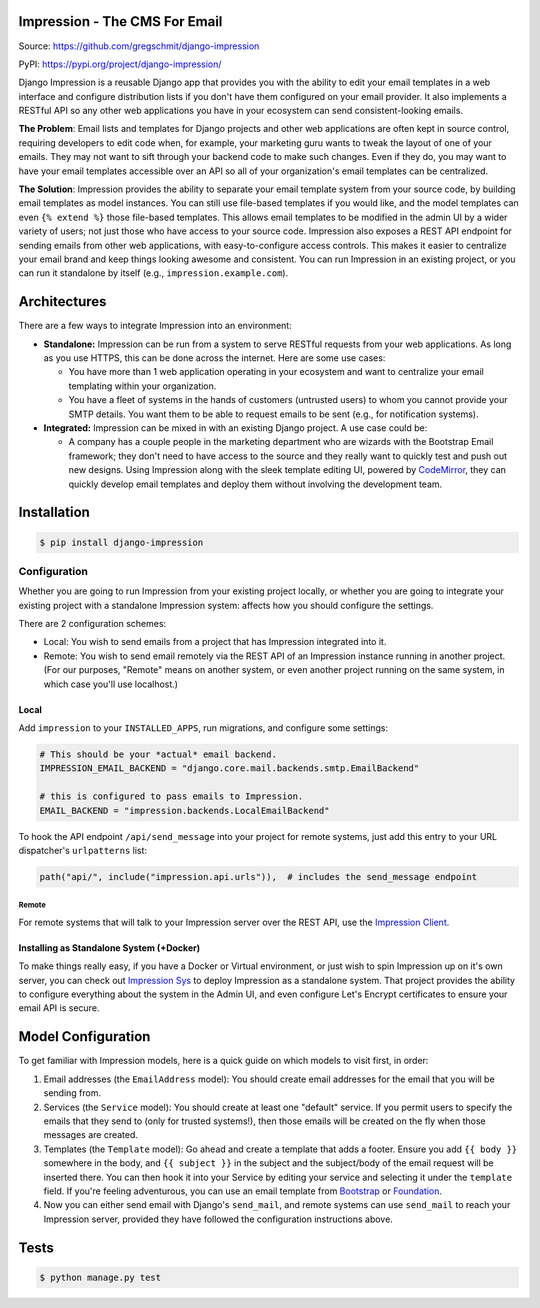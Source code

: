 Impression - The CMS For Email
##############################

.. image:: https://travis-ci.org/gregschmit/django-impression.svg?branch=master
    :alt: TravisCI
    :target: https://travis-ci.org/gregschmit/django-impression

.. image:: https://img.shields.io/pypi/v/django-impression
    :alt: PyPI
    :target: https://pypi.org/project/django-impression/

.. image:: https://coveralls.io/repos/github/gregschmit/django-impression/badge.svg?branch=master
    :alt: Coverage
    :target: https://coveralls.io/github/gregschmit/django-impression?branch=master

.. image:: https://img.shields.io/badge/code%20style-black-000000.svg
    :alt: Code Style
    :target: https://github.com/ambv/black

Source: https://github.com/gregschmit/django-impression

PyPI: https://pypi.org/project/django-impression/

Django Impression is a reusable Django app that provides you with the ability to edit
your email templates in a web interface and configure distribution lists if you don't
have them configured on your email provider. It also implements a RESTful API so any
other web applications you have in your ecosystem can send consistent-looking emails.

**The Problem**: Email lists and templates for Django projects and other web
applications are often kept in source control, requiring developers to edit code when,
for example, your marketing guru wants to tweak the layout of one of your emails. They
may not want to sift through your backend code to make such changes. Even if they do,
you may want to have your email templates accessible over an API so all of your
organization's email templates can be centralized.

**The Solution**: Impression provides the ability to separate your email template system
from your source code, by building email templates as model instances. You can still use
file-based templates if you would like, and the model templates can even
``{% extend %}`` those file-based templates. This allows email templates to be modified
in the admin UI by a wider variety of users; not just those who have access to your
source code. Impression also exposes a REST API endpoint for sending emails from other
web applications, with easy-to-configure access controls. This makes it easier to
centralize your email brand and keep things looking awesome and consistent. You can run
Impression in an existing project, or you can run it standalone by itself (e.g.,
``impression.example.com``).


Architectures
#############

There are a few ways to integrate Impression into an environment:

- **Standalone:** Impression can be run from a system to serve RESTful requests from
  your web applications. As long as you use HTTPS, this can be done across the
  internet. Here are some use cases:

  - You have more than 1 web application operating in your ecosystem and want to
    centralize your email templating within your organization.
  - You have a fleet of systems in the hands of customers (untrusted users) to whom
    you cannot provide your SMTP details. You want them to be able to request emails to
    be sent (e.g., for notification systems).

- **Integrated:** Impression can be mixed in with an existing Django project. A use
  case could be:

  - A company has a couple people in the marketing department who are wizards with the
    Bootstrap Email framework; they don't need to have access to the source and they
    really want to quickly test and push out new designs. Using Impression along with
    the sleek template editing UI, powered by `CodeMirror <https://codemirror.net>`_,
    they can quickly develop email templates and deploy them without involving the
    development team.


Installation
############

.. code-block:: shell

    $ pip install django-impression


Configuration
*************

Whether you are going to run Impression from your existing project locally, or whether
you are going to integrate your existing project with a standalone Impression system: affects how you should configure
the settings.

There are 2 configuration schemes:

- Local: You wish to send emails from a project that has Impression integrated into it.
- Remote: You wish to send email remotely via the REST API of an Impression instance
  running in another project. (For our purposes, "Remote" means on another system, or
  even another project running on the same system, in which case you'll use localhost.)

Local
=====

Add ``impression`` to your ``INSTALLED_APPS``, run migrations, and configure some
settings:

.. code-block:: python

    # This should be your *actual* email backend.
    IMPRESSION_EMAIL_BACKEND = "django.core.mail.backends.smtp.EmailBackend"

    # this is configured to pass emails to Impression.
    EMAIL_BACKEND = "impression.backends.LocalEmailBackend"

To hook the API endpoint ``/api/send_message`` into your project for remote systems,
just add this entry to your URL dispatcher's ``urlpatterns`` list:

.. code-block:: python

    path("api/", include("impression.api.urls")),  # includes the send_message endpoint


Remote
------

For remote systems that will talk to your Impression server over the REST API, use the
`Impression Client <https://github.com/gregschmit/django-impression-client>`_.


Installing as Standalone System (+Docker)
=========================================

To make things really easy, if you have a Docker or Virtual environment, or just wish to
spin Impression up on it's own server, you can check out
`Impression Sys <https://github.com/gregschmit/impression_sys>`_ to deploy Impression as
a standalone system. That project provides the ability to configure everything about the
system in the Admin UI, and even configure Let's Encrypt certificates to ensure your
email API is secure.


Model Configuration
###################

To get familiar with Impression models, here is a quick guide on which models to visit
first, in order:

1) Email addresses (the ``EmailAddress`` model): You should create email addresses for
   the email that you will be sending from.
2) Services (the ``Service`` model): You should create at least one "default" service.
   If you permit users to specify the emails that they send to (only for trusted
   systems!), then those emails will be created on the fly when those messages are
   created.
3) Templates (the ``Template`` model): Go ahead and create a template that adds a
   footer. Ensure you add ``{{ body }}`` somewhere in the body, and ``{{ subject }}`` in
   the subject and the subject/body of the email request will be inserted there. You can
   then hook it into your Service by editing your service and selecting it under the
   ``template`` field. If you're feeling adventurous, you can use an email template from
   `Bootstrap <https://bootstrapemail.com>`_ or
   `Foundation <https://foundation.zurb.com/emails.html>`_.
4) Now you can either send email with Django's ``send_mail``, and remote systems can
   use ``send_mail`` to reach your Impression server, provided they have followed the
   configuration instructions above.


Tests
#####

.. code-block:: shell

    $ python manage.py test
